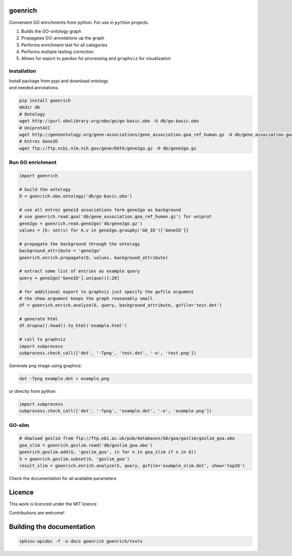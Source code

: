 goenrich
========

.. image:: https://badges.gitter.im/Join%20Chat.svg
    :target: https://gitter.im/jdrudolph/goenrich?utm_source=badge&utm_medium=badge&utm_campaign=pr-badge&utm_content=badge
    :alt: gitter.im chat

.. image:: https://readthedocs.org/projects/goenrich/badge/?version=latest
    :alt: Documentation Status
    :scale: 100%
    :target: https://goenrich.readthedocs.org/en/latest 

Convenient GO enrichments from python. For use in ``python`` projects.

#. Builds the GO-ontology graph
#. Propagates GO-annotations up the graph
#. Performs enrichment test for all categories
#. Performs multiple testing correction
#. Allows for export to ``pandas`` for processing and ``graphviz`` for
   visualization

Installation
------------

| Install package from pypi and download ontology
| and needed annotations.

.. code:: shell

    pip install goenrich
    mkdir db
    # Ontology
    wget http://purl.obolibrary.org/obo/go/go-basic.obo -O db/go-basic.obo
    # UniprotACC
    wget http://geneontology.org/gene-associations/gene_association.goa_ref_human.gz -O db/gene_association.goa_ref_human.gz
    # Entrez GeneID
    wget ftp://ftp.ncbi.nlm.nih.gov/gene/DATA/gene2go.gz -O db/gene2go.gz

Run GO enrichment
-----------------

.. code:: python

  import goenrich

  # build the ontology
  O = goenrich.obo.ontology('db/go-basic.obo')

  # use all entrez geneid associations form gene2go as background
  # use goenrich.read.goa('db/gene_association.goa_ref_human.gz') for uniprot
  gene2go = goenrich.read.gene2go('db/gene2go.gz')
  values = {k: set(v) for k,v in gene2go.groupby('GO_ID')['GeneID']}

  # propagate the background through the ontology
  background_attribute = 'gene2go'
  goenrich.enrich.propagate(O, values, background_attribute)

  # extract some list of entries as example query
  query = gene2go['GeneID'].unique()[:20]

  # for additional export to graphviz just specify the gvfile argument
  # the show argument keeps the graph reasonably small
  df = goenrich.enrich.analyze(O, query, background_attribute, gvfile='test.dot')

  # generate html
  df.dropna().head().to_html('example.html')

  # call to graphviz
  import subprocess
  subprocess.check_call(['dot', '-Tpng', 'test.dot', '-o', 'test.png'])

.. raw:: html

  <table border="1" class="dataframe">
    <thead>
      <tr style="text-align: right;">
        <th></th>
        <th>name</th>
        <th>namespace</th>
        <th>p</th>
        <th>q</th>
        <th>rejected</th>
        <th>term</th>
      </tr>
    </thead>
    <tbody>
      <tr>
        <th>1245</th>
        <td>response to organic cyclic compound</td>
        <td>biological_process</td>
        <td>2.856257e-06</td>
        <td>6.732606e-06</td>
        <td>1</td>
        <td>GO:0014070</td>
      </tr>
      <tr>
        <th>1668</th>
        <td>ATP binding</td>
        <td>molecular_function</td>
        <td>8.821334e-09</td>
        <td>3.325412e-07</td>
        <td>1</td>
        <td>GO:0005524</td>
      </tr>
      <tr>
        <th>1988</th>
        <td>phosphorylation</td>
        <td>biological_process</td>
        <td>1.101491e-03</td>
        <td>1.118437e-03</td>
        <td>1</td>
        <td>GO:0016310</td>
      </tr>
      <tr>
        <th>3319</th>
        <td>cellular response to organonitrogen compound</td>
        <td>biological_process</td>
        <td>2.639774e-05</td>
        <td>5.084590e-05</td>
        <td>1</td>
        <td>GO:0071417</td>
      </tr>
      <tr>
        <th>3422</th>
        <td>metal ion binding</td>
        <td>molecular_function</td>
        <td>1.719726e-05</td>
        <td>3.439452e-05</td>
        <td>1</td>
        <td>GO:0046872</td>
      </tr>
    </tbody>
  </table>

Generate ``png`` image using graphviz:

.. code:: shell

    dot -Tpng example.dot > example.png

or directly from python:

.. code:: python
  
  import subprocess
  subprocess.check_call(['dot', '-Tpng', 'example.dot', '-o', 'example.png'])

.. image:: https://cloud.githubusercontent.com/assets/2606663/8525018/cad3a288-23fe-11e5-813c-bd205a47eed8.png

GO-slim
---------

.. code:: python

  # dowload goslim from ftp://ftp.ebi.ac.uk/pub/databases/GO/goa/goslim/goslim_goa.obo
  goa_slim = goenrich.goslim.read('db/goslim_goa.obo')
  goenrich.goslim.add(G, 'goslim_goa', (n for n in goa_slim if n in G))
  S = goenrich.goslim.subset(G, 'goslim_goa')
  result_slim = goenrich.enrich.analyze(S, query, gvfile='example_slim.dot', show='top20')

Check the documentation for all available parameters

Licence
=======

This work is licenced under the MIT licence

Contributions are welcome!

Building the documentation
==========================

.. code:: shell

  sphinx-apidoc -f -o docs goenrich goenrich/tests

